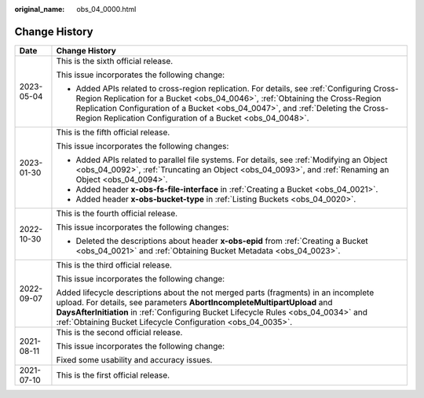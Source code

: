 :original_name: obs_04_0000.html

.. _obs_04_0000:

Change History
==============

+-----------------------------------+------------------------------------------------------------------------------------------------------------------------------------------------------------------------------------------------------------------------------------------------------------------------------------------------------------------------------+
| Date                              | Change History                                                                                                                                                                                                                                                                                                               |
+===================================+==============================================================================================================================================================================================================================================================================================================================+
| 2023-05-04                        | This is the sixth official release.                                                                                                                                                                                                                                                                                          |
|                                   |                                                                                                                                                                                                                                                                                                                              |
|                                   | This issue incorporates the following change:                                                                                                                                                                                                                                                                                |
|                                   |                                                                                                                                                                                                                                                                                                                              |
|                                   | -  Added APIs related to cross-region replication. For details, see :ref:`Configuring Cross-Region Replication for a Bucket <obs_04_0046>`, :ref:`Obtaining the Cross-Region Replication Configuration of a Bucket <obs_04_0047>`, and :ref:`Deleting the Cross-Region Replication Configuration of a Bucket <obs_04_0048>`. |
+-----------------------------------+------------------------------------------------------------------------------------------------------------------------------------------------------------------------------------------------------------------------------------------------------------------------------------------------------------------------------+
| 2023-01-30                        | This is the fifth official release.                                                                                                                                                                                                                                                                                          |
|                                   |                                                                                                                                                                                                                                                                                                                              |
|                                   | This issue incorporates the following changes:                                                                                                                                                                                                                                                                               |
|                                   |                                                                                                                                                                                                                                                                                                                              |
|                                   | -  Added APIs related to parallel file systems. For details, see :ref:`Modifying an Object <obs_04_0092>`, :ref:`Truncating an Object <obs_04_0093>`, and :ref:`Renaming an Object <obs_04_0094>`.                                                                                                                           |
|                                   | -  Added header **x-obs-fs-file-interface** in :ref:`Creating a Bucket <obs_04_0021>`.                                                                                                                                                                                                                                       |
|                                   | -  Added header **x-obs-bucket-type** in :ref:`Listing Buckets <obs_04_0020>`.                                                                                                                                                                                                                                               |
+-----------------------------------+------------------------------------------------------------------------------------------------------------------------------------------------------------------------------------------------------------------------------------------------------------------------------------------------------------------------------+
| 2022-10-30                        | This is the fourth official release.                                                                                                                                                                                                                                                                                         |
|                                   |                                                                                                                                                                                                                                                                                                                              |
|                                   | This issue incorporates the following changes:                                                                                                                                                                                                                                                                               |
|                                   |                                                                                                                                                                                                                                                                                                                              |
|                                   | -  Deleted the descriptions about header **x-obs-epid** from :ref:`Creating a Bucket <obs_04_0021>` and :ref:`Obtaining Bucket Metadata <obs_04_0023>`.                                                                                                                                                                      |
+-----------------------------------+------------------------------------------------------------------------------------------------------------------------------------------------------------------------------------------------------------------------------------------------------------------------------------------------------------------------------+
| 2022-09-07                        | This is the third official release.                                                                                                                                                                                                                                                                                          |
|                                   |                                                                                                                                                                                                                                                                                                                              |
|                                   | This issue incorporates the following change:                                                                                                                                                                                                                                                                                |
|                                   |                                                                                                                                                                                                                                                                                                                              |
|                                   | Added lifecycle descriptions about the not merged parts (fragments) in an incomplete upload. For details, see parameters **AbortIncompleteMultipartUpload** and **DaysAfterInitiation** in :ref:`Configuring Bucket Lifecycle Rules <obs_04_0034>` and :ref:`Obtaining Bucket Lifecycle Configuration <obs_04_0035>`.        |
+-----------------------------------+------------------------------------------------------------------------------------------------------------------------------------------------------------------------------------------------------------------------------------------------------------------------------------------------------------------------------+
| 2021-08-11                        | This is the second official release.                                                                                                                                                                                                                                                                                         |
|                                   |                                                                                                                                                                                                                                                                                                                              |
|                                   | This issue incorporates the following change:                                                                                                                                                                                                                                                                                |
|                                   |                                                                                                                                                                                                                                                                                                                              |
|                                   | Fixed some usability and accuracy issues.                                                                                                                                                                                                                                                                                    |
+-----------------------------------+------------------------------------------------------------------------------------------------------------------------------------------------------------------------------------------------------------------------------------------------------------------------------------------------------------------------------+
| 2021-07-10                        | This is the first official release.                                                                                                                                                                                                                                                                                          |
+-----------------------------------+------------------------------------------------------------------------------------------------------------------------------------------------------------------------------------------------------------------------------------------------------------------------------------------------------------------------------+
